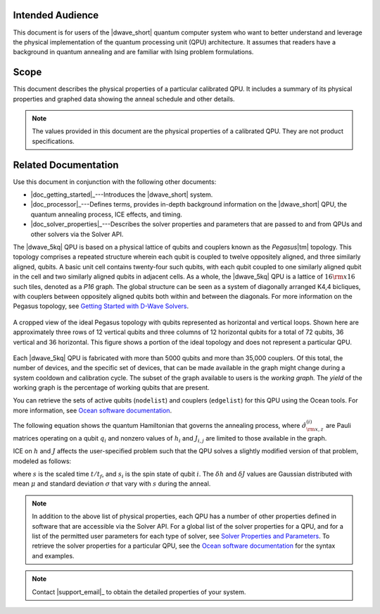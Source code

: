 .. start_about

Intended Audience
=================

This document is for users of the |dwave_short| quantum computer system who want
to better understand and leverage the physical implementation of the quantum
processing unit (QPU) architecture. It assumes that readers have a background in
quantum annealing and are familiar with Ising problem formulations.

Scope
=====

This document describes the physical properties of a particular calibrated QPU.
It includes a summary of its physical properties and graphed data showing the
anneal schedule and other details.

.. note:: The values provided in this document are the physical properties of a
    calibrated QPU. They are not product specifications.

Related Documentation
=====================

Use this document in conjunction with the following other documents:

*   |doc_getting_started|_\ ---Introduces the |dwave_short| system.
*   |doc_processor|_\ ---Defines terms, provides in-depth background information
    on  the |dwave_short| QPU, the quantum annealing process, ICE effects, and
    timing.
*   |doc_solver_properties|_\ ---Describes the solver properties and parameters
    that are passed to and from QPUs and other solvers via the Solver API.

.. raw:: latex

    \newpage

.. end_about


.. start_pegasus

.. TODO merge this content with the topology content and just reference it from
    QPU-specific page

The |dwave_5kq| QPU is based on a physical lattice of qubits and couplers known
as the *Pegasus*\ |tm| topology. This topology comprises a repeated structure
wherein each qubit is coupled to twelve oppositely aligned, and three similarly
aligned, qubits. A basic unit cell contains twenty-four such qubits, with each
qubit coupled to one similarly aligned qubit in the cell and two similarly
aligned qubits in adjacent cells. As a whole, the |dwave_5kq| QPU is a lattice
of :math:`16 \rm{x} 16` such tiles, denoted as a *P16* graph. The global
structure can be seen as a system of diagonally arranged K4,4 bicliques, with
couplers between oppositely aligned qubits both within and between the
diagonals. For more information on the Pegasus topology, see 
`Getting Started with D-Wave Solvers <https://docs.dwavesys.com/docs/latest/c_gs_4.html#pegasus-graph>`_.

.. figure:: ../../_images/Pegasus_qubits.*
    :name: PegasusQubits
    :height: 300 pt
    :width: 300 pt
    :align: center
    :alt: Pegasus qubits.

    A cropped view of the ideal Pegasus topology with qubits represented as
    horizontal and vertical loops. Shown here are approximately three rows of 12
    vertical qubits and three columns of 12 horizontal qubits for a total of 72
    qubits, 36 vertical and 36 horizontal. This figure shows a portion of the
    ideal topology and does not represent a particular QPU.

Each |dwave_5kq| QPU is fabricated with more than 5000 qubits and more than
35,000 couplers. Of this total, the number of devices, and the specific set of
devices, that can be made
available in the graph might change during a system cooldown and calibration
cycle. The subset of the graph available to users is the *working graph.* The
*yield* of the working graph is the percentage of working qubits that are
present.

You can retrieve the sets of active qubits (``nodelist``) and couplers
(``edgelist``) for this QPU using the Ocean tools. For more information, see
`Ocean software documentation <https://docs.ocean.dwavesys.com/en/stable/docs_system/reference/samplers.html>`_.

.. end_pegasus


.. start_hamiltonian

The following equation shows the quantum Hamiltonian that governs the annealing
process, where :math:`{\hat\sigma_{\rm {x,z}}^{(i)}}` are Pauli matrices
operating on a qubit :math:`q_i` and nonzero values of :math:`h_i` and
:math:`J_{i,j}` are limited to those available in the graph.

.. math::
    :nowrap:

    \begin{equation}
        {\cal H}_{\rm {ising}} = - \frac{A({s})}{2}
        \left(\sum_i {\hat\sigma_{\rm {x}}^{(i)}}\right) +
        \frac{B({s})}{2}
        \left(\sum_{i} h_i {\hat\sigma_{\rm {z}}^{(i)}} + \sum_{i>j} J_{i,j}
        {\hat\sigma_{\rm {z}}^{(i)}} {\hat\sigma_{\rm {z}}^{(j)}}\right)
    \end{equation}

.. end_hamiltonian


.. start_ice

ICE on :math:`h` and :math:`J` affects the user-specified problem such that the
QPU solves a slightly modified version of that problem, modeled as follows:

.. math::
    :nowrap:

    \begin{equation}
        E^{\delta}_{\rm {ising}} ({\bf s}) =
        \sum_i \left(h_i + \delta h_i(s)\right) s_i +
        \sum_{i>j} \left(J_{i,j} + \delta J_{i,j}(s)\right) s_i s_j,
    \end{equation}

where :math:`s` is the scaled time :math:`t/t_f`, and :math:`s_i` is the spin
state of qubit :math:`i`. The :math:`\delta h` and :math:`\delta J` values are
Gaussian distributed with mean :math:`\mu` and standard deviation
:math:`\sigma` that vary with :math:`s` during the anneal.

.. end_ice


.. start_ocean_properties

.. TODO make this more more generic and move to shared/notes.rst

.. note::
    In addition to the above list of physical properties, each QPU has a number
    of other properties defined in software that are accessible via the Solver
    API. For a global list of the solver properties for a QPU, and for a list of
    the permitted user parameters for each type of solver, see
    `Solver Properties and Parameters <https://docs.dwavesys.com/docs/latest/doc_solver_ref.html>`_.
    To retrieve the solver properties for a particular QPU, see the
    `Ocean software documentation <https://docs.ocean.dwavesys.com/en/stable/docs_cloud/reference/generated/dwave.cloud.client.Client.get_solver.html#dwave.cloud.client.Client.get_solver>`_ for the syntax and examples. 

.. end_ocean_properties


.. start_call_support

.. TODO make this more more generic and move to shared/notes.rst

.. note::
    Contact |support_email|_ to obtain the detailed properties of your system.

.. end_call_support